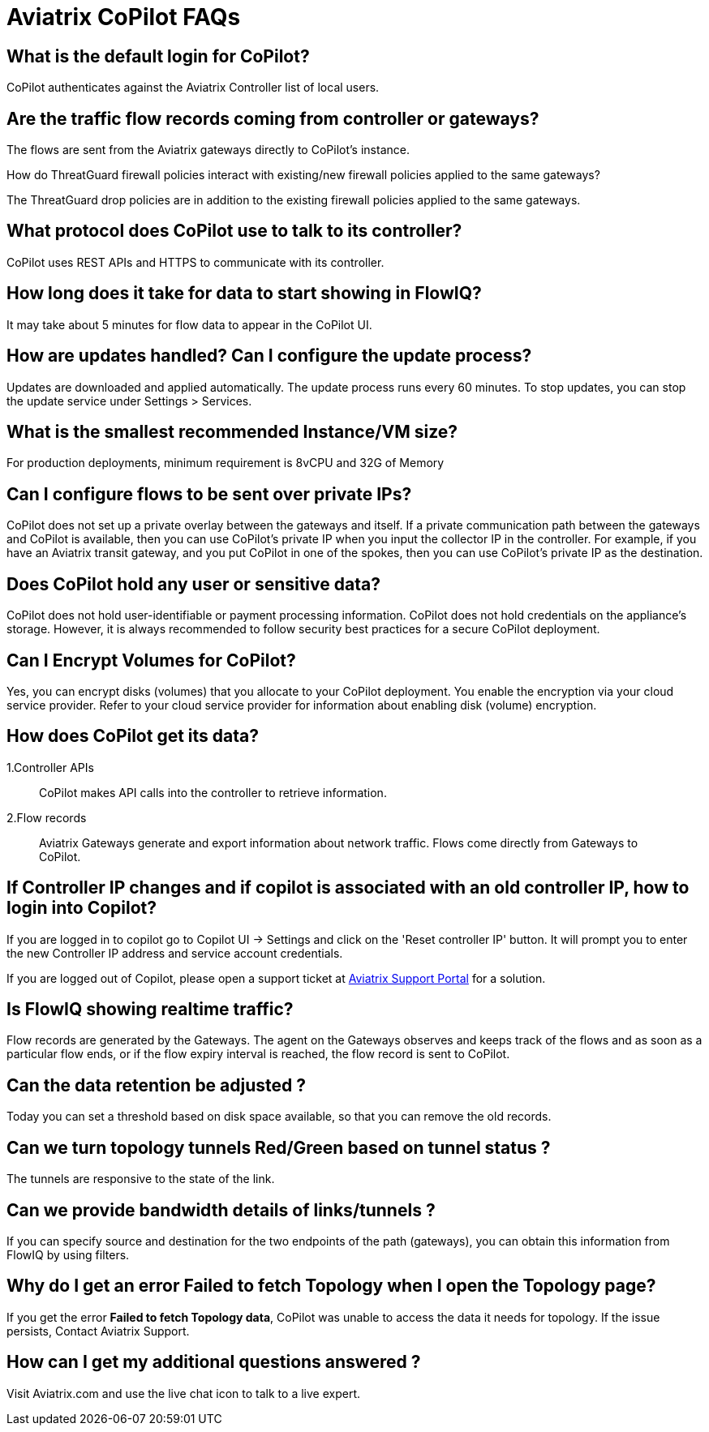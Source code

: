 = Aviatrix CoPilot FAQs

== What is the default login for CoPilot?

CoPilot authenticates against the Aviatrix Controller list of local
users.

== Are the traffic flow records coming from controller or gateways?

The flows are sent from the Aviatrix gateways directly to CoPilot's
instance.

How do ThreatGuard firewall policies interact with existing/new firewall
policies applied to the same gateways?

The ThreatGuard drop policies are in addition to the existing firewall
policies applied to the same gateways.

== What protocol does CoPilot use to talk to its controller?

CoPilot uses REST APIs and HTTPS to communicate with its controller.

== How long does it take for data to start showing in FlowIQ?

It may take about 5 minutes for flow data to appear in the CoPilot UI.

== How are updates handled? Can I configure the update process?

Updates are downloaded and applied automatically. The update process
runs every 60 minutes. To stop updates, you can stop the update service
under Settings > Services.

== What is the smallest recommended Instance/VM size?

For production deployments, minimum requirement is 8vCPU and 32G of
Memory

== Can I configure flows to be sent over private IPs?

CoPilot does not set up a private overlay between the gateways and
itself. If a private communication path between the gateways and CoPilot
is available, then you can use CoPilot’s private IP when you input the
collector IP in the controller. For example, if you have an Aviatrix
transit gateway, and you put CoPilot in one of the spokes, then you can
use CoPilot’s private IP as the destination.

== Does CoPilot hold any user or sensitive data?

CoPilot does not hold user-identifiable or payment processing
information. CoPilot does not hold credentials on the appliance’s
storage. However, it is always recommended to follow security best
practices for a secure CoPilot deployment.

== Can I Encrypt Volumes for CoPilot?

Yes, you can encrypt disks (volumes) that you allocate to your CoPilot
deployment. You enable the encryption via your cloud service provider.
Refer to your cloud service provider for information about enabling disk
(volume) encryption.

== How does CoPilot get its data?

1.Controller APIs

____
CoPilot makes API calls into the controller to retrieve information.
____

2.Flow records

____
Aviatrix Gateways generate and export information about network traffic.
Flows come directly from Gateways to CoPilot.
____

== If Controller IP changes and if copilot is associated with an old controller IP, how to login into Copilot?

If you are logged in to copilot go to Copilot UI -> Settings and click
on the 'Reset controller IP' button. It will prompt you to enter the new
Controller IP address and service account credentials.

If you are logged out of Copilot, please open a support ticket at
https://support.aviatrix.com[Aviatrix Support Portal] for a solution.

== Is FlowIQ showing realtime traffic?

Flow records are generated by the Gateways. The agent on the Gateways
observes and keeps track of the flows and as soon as a particular flow
ends, or if the flow expiry interval is reached, the flow record is sent
to CoPilot.

== Can the data retention be adjusted ?

Today you can set a threshold based on disk space available, so that you
can remove the old records.

== Can we turn topology tunnels Red/Green based on tunnel status ?

The tunnels are responsive to the state of the link.

== Can we provide bandwidth details of links/tunnels ?

If you can specify source and destination for the two endpoints of the
path (gateways), you can obtain this information from FlowIQ by using
filters.

== Why do I get an error Failed to fetch Topology when I open the Topology page?

If you get the error *Failed to fetch Topology data*, CoPilot was unable
to access the data it needs for topology. If the issue persists, Contact
Aviatrix Support.

== How can I get my additional questions answered ?

Visit Aviatrix.com and use the live chat icon to talk to a live expert.

